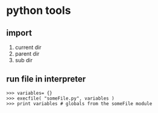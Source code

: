 * python tools

** import 
1. current dir
2. parent dir
3. sub dir

** run file in interpreter
#+BEGIN_EXAMPLE
>>> variables= {}
>>> execfile( "someFile.py", variables )
>>> print variables # globals from the someFile module
#+END_EXAMPLE

